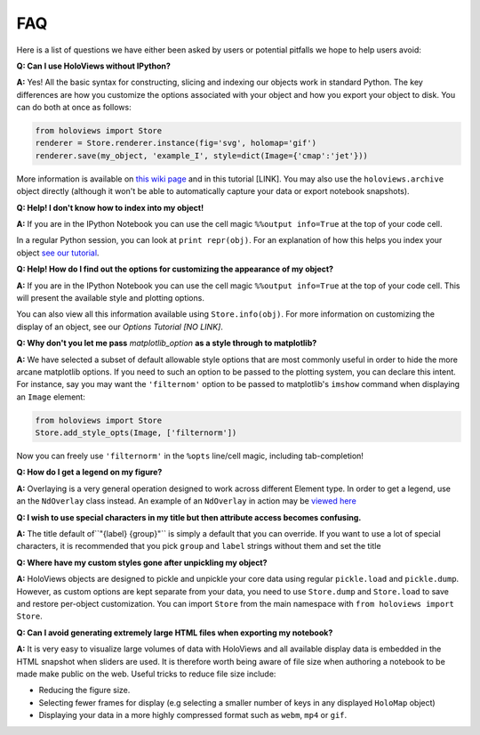 FAQ
===

Here is a list of questions we have either been asked by users or
potential pitfalls we hope to help users avoid:

**Q: Can I use HoloViews without IPython?**

**A:** Yes! All the basic syntax for constructing, slicing and
indexing our objects work in standard Python. The key differences are
how you customize the options associated with your object and how
you export your object to disk. You can do both at once as follows:

.. code:: python

  from holoviews import Store
  renderer = Store.renderer.instance(fig='svg', holomap='gif')
  renderer.save(my_object, 'example_I', style=dict(Image={'cmap':'jet'}))

More information is available on `this wiki page
<https://github.com/ioam/holoviews/wiki/HoloViews-without-IPython>`_
and in this tutorial [LINK]. You may also use the
``holoviews.archive`` object directly (although it won't be able to
automatically capture your data or export notebook snapshots).

**Q: Help! I don't know how to index into my object!**

**A:** If you are in the IPython Notebook you can use the cell magic
``%%output info=True`` at the top of your code cell.

In a regular Python session, you can look at ``print repr(obj)``. For
an explanation of how this helps you index your object `see our
tutorial
<https://ioam.github.io/holoviews/Tutorials/Composing_Data.html>`_.


**Q: Help! How do I find out the options for customizing the
appearance of my object?**

**A:** If you are in the IPython Notebook you can use the cell magic
``%%output info=True`` at the top of your code cell. This will
present the available style and plotting options.

You can also view all this information available using
``Store.info(obj)``. For more information on customizing the display
of an object, see our `Options Tutorial [NO LINK]`.

**Q: Why don't you let me pass** *matplotlib_option* **as a style
through to matplotlib?**

**A:** We have selected a subset of default allowable style options
that are most commonly useful in order to hide the more arcane
matplotlib options. If you need to such an option to be passed to
the plotting system, you can declare this intent. For instance, say
you may want the ``'filternom'`` option to be passed to matplotlib's
``imshow`` command when displaying an ``Image`` element:

.. code:: python

  from holoviews import Store
  Store.add_style_opts(Image, ['filternorm'])

Now you can freely use ``'filternorm'`` in the ``%opts`` line/cell
magic, including tab-completion!

**Q: How do I get a legend on my figure?**

**A:** Overlaying is a very general operation designed to work across
different Element type. In order to get a legend, use an the
``NdOverlay`` class instead. An example of an ``NdOverlay`` in
action may be `viewed here <https://ioam.github.io/holoviews/Tutorials/Containers.html#NdOverlay>`_

**Q: I wish to use special characters in my title but then attribute
access becomes confusing.**

**A:** The title default of``"{label} {group}"`` is simply a default
that you can override. If you want to use a lot of special characters,
it is recommended that you pick ``group`` and ``label`` strings
without them and set the title

**Q: Where have my custom styles gone after unpickling my object?**

**A:** HoloViews objects are designed to pickle and unpickle your core
data using regular ``pickle.load`` and ``pickle.dump``. However, as
custom options are kept separate from your data, you need to use
``Store.dump`` and ``Store.load`` to save and restore per-object
customization. You can import ``Store`` from the main namespace with
``from holoviews import Store``.

**Q: Can I avoid generating extremely large HTML files when exporting
my notebook?**

**A:** It is very easy to visualize large volumes of data with
HoloViews and all available display data is embedded in the HTML
snapshot when sliders are used. It is therefore worth being aware of
file size when authoring a notebook to be made make public on the
web. Useful tricks to reduce file size include:

* Reducing the figure size.
* Selecting fewer frames for display (e.g selecting a smaller number
  of keys in any displayed ``HoloMap`` object)
* Displaying your data in a more highly compressed format such as
  ``webm``, ``mp4`` or ``gif``.
